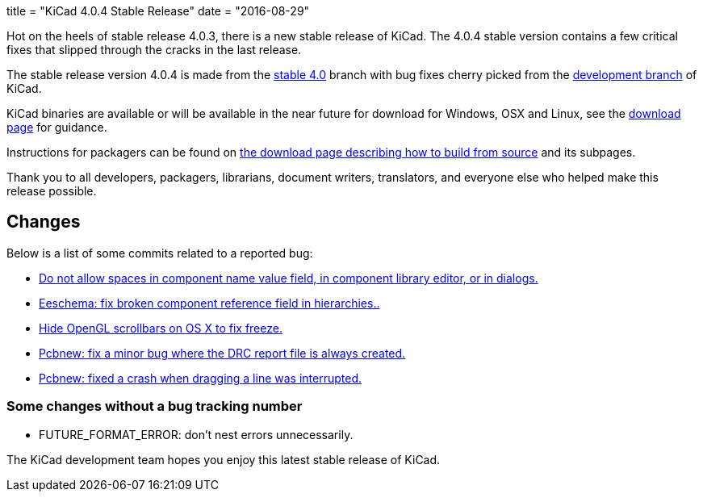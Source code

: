 +++
title = "KiCad 4.0.4 Stable Release"
date = "2016-08-29"
+++

Hot on the heels of stable release 4.0.3, there is a new stable release of KiCad.
The 4.0.4 stable version contains a few critical fixes that slipped through the
cracks in the last release.

The stable release version 4.0.4 is made from the
link:https://code.launchpad.net/~kicad-product-committers/kicad/+git/product-git/+ref/4.0[stable 4.0]
branch with bug fixes cherry picked from the
link:https://code.launchpad.net/~kicad-product-committers/kicad/+git/product-git/+ref/master[development branch]
of KiCad.

KiCad binaries are available or will be available in the near future
for download for Windows, OSX and Linux, see the
link:http://kicad-pcb.org/download/[download page] for guidance.

Instructions for packagers can be found on
http://kicad-pcb.org/download/source/[the download page describing how to build
from source] and its subpages.

Thank you to all developers, packagers, librarians, document writers,
translators, and everyone else who helped make this release possible.

== Changes

Below is a list of some commits related to a reported bug:

* https://bugs.launchpad.net/kicad/+bug/1614691[Do not allow spaces in component name value field, in component library editor, or in dialogs.]
* https://bugs.launchpad.net/kicad/+bug/1572812[Eeschema: fix broken component reference field in hierarchies..]
* https://bugs.launchpad.net/kicad/+bug/1553428[Hide OpenGL scrollbars on OS X to fix freeze.]
* https://bugs.launchpad.net/kicad/+bug/1593389[Pcbnew: fix a minor bug where the DRC report file is always created.]
* https://bugs.launchpad.net/kicad/+bug/1606332[Pcbnew: fixed a crash when dragging a line was interrupted.]

=== Some changes without a bug tracking number

* FUTURE_FORMAT_ERROR: don't nest errors unnecessarily.

The KiCad development team hopes you enjoy this latest stable release of KiCad.
